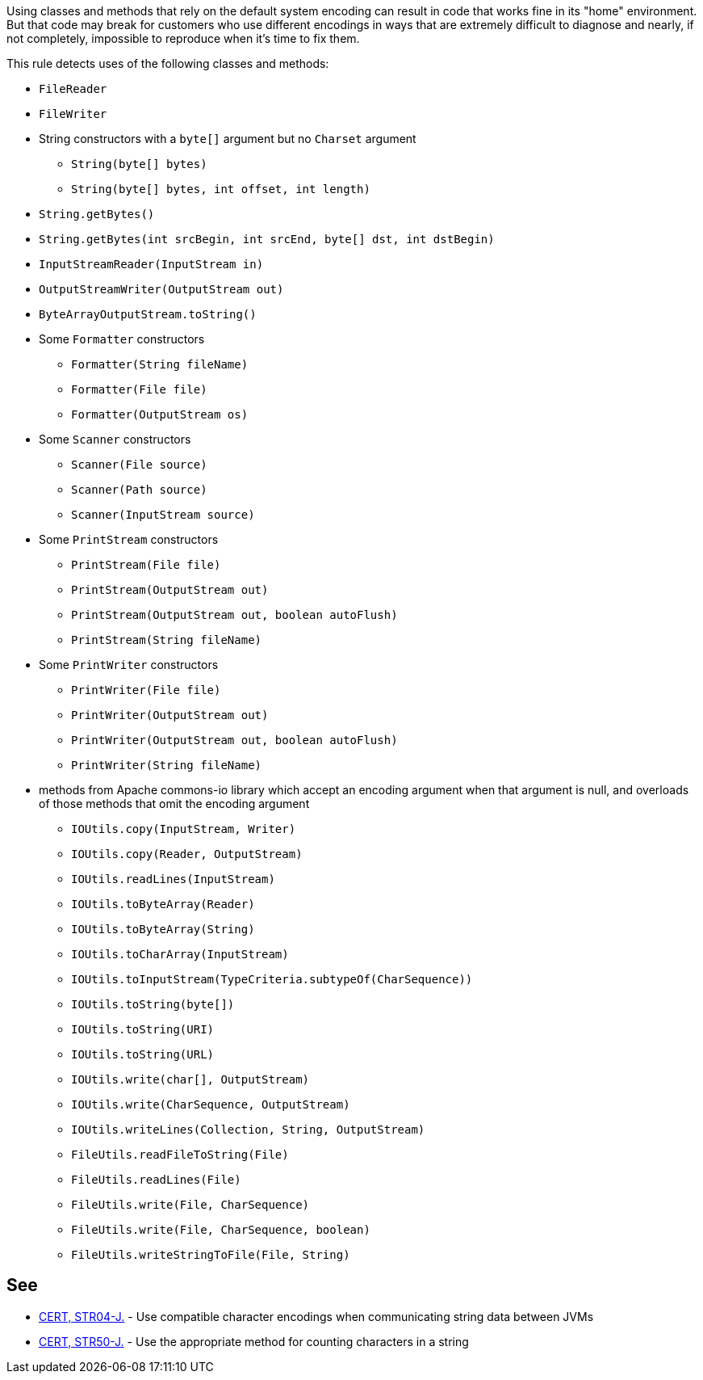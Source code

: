 Using classes and methods that rely on the default system encoding can result in code that works fine in its "home" environment. But that code may break for customers who use different encodings in ways that are extremely difficult to diagnose and nearly, if not completely, impossible to reproduce when it's time to fix them.


This rule detects uses of the following classes and methods:

* ``++FileReader++``
* ``++FileWriter++``
* String constructors with a ``++byte[]++`` argument but no ``++Charset++`` argument
** ``++String(byte[] bytes)++``
** ``++String(byte[] bytes, int offset, int length)++`` 
* ``++String.getBytes()++``
* ``++String.getBytes(int srcBegin, int srcEnd, byte[] dst, int dstBegin)++``
* ``++InputStreamReader(InputStream in)++``
* ``++OutputStreamWriter(OutputStream out)++``
* ``++ByteArrayOutputStream.toString()++``
* Some ``++Formatter++`` constructors
** ``++Formatter(String fileName)++``
** ``++Formatter(File file)++``
** ``++Formatter(OutputStream os)++``
* Some ``++Scanner++`` constructors
** ``++Scanner(File source)++``
** ``++Scanner(Path source)++``
** ``++Scanner(InputStream source)++``
* Some ``++PrintStream++`` constructors
** ``++PrintStream(File file)++``
** ``++PrintStream(OutputStream out)++``
** ``++PrintStream(OutputStream out, boolean autoFlush)++``
** ``++PrintStream(String fileName)++``
* Some ``++PrintWriter++`` constructors
** ``++PrintWriter(File file)++``
** ``++PrintWriter(OutputStream out)++``
** ``++PrintWriter(OutputStream out, boolean autoFlush)++``
** ``++PrintWriter(String fileName)++``
* methods from Apache commons-io library which accept an encoding argument when that argument is null, and overloads of those methods that omit the encoding argument
** ``++IOUtils.copy(InputStream, Writer)++``
** ``++IOUtils.copy(Reader, OutputStream)++``
** ``++IOUtils.readLines(InputStream)++``
** ``++IOUtils.toByteArray(Reader)++``
** ``++IOUtils.toByteArray(String)++``
** ``++IOUtils.toCharArray(InputStream)++``
** ``++IOUtils.toInputStream(TypeCriteria.subtypeOf(CharSequence))++``
** ``++IOUtils.toString(byte[])++``
** ``++IOUtils.toString(URI)++``
** ``++IOUtils.toString(URL)++``
** ``++IOUtils.write(char[], OutputStream)++``
** ``++IOUtils.write(CharSequence, OutputStream)++``
** ``++IOUtils.writeLines(Collection, String, OutputStream)++``
** ``++FileUtils.readFileToString(File)++``
** ``++FileUtils.readLines(File)++``
** ``++FileUtils.write(File, CharSequence)++``
** ``++FileUtils.write(File, CharSequence, boolean)++``
** ``++FileUtils.writeStringToFile(File, String)++``


== See

* https://wiki.sei.cmu.edu/confluence/x/pzdGBQ[CERT, STR04-J.] - Use compatible character encodings when communicating string data between JVMs
* https://wiki.sei.cmu.edu/confluence/x/ujZGBQ[CERT, STR50-J.] - Use the appropriate method for counting characters in a string

